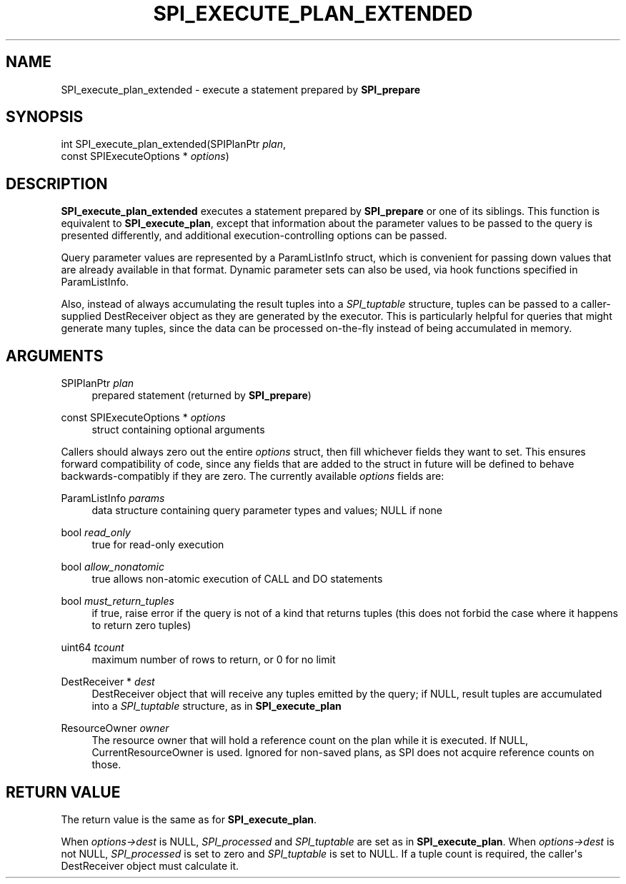 '\" t
.\"     Title: SPI_execute_plan_extended
.\"    Author: The PostgreSQL Global Development Group
.\" Generator: DocBook XSL Stylesheets vsnapshot <http://docbook.sf.net/>
.\"      Date: 2022
.\"    Manual: PostgreSQL 15.1 Documentation
.\"    Source: PostgreSQL 15.1
.\"  Language: English
.\"
.TH "SPI_EXECUTE_PLAN_EXTENDED" "3" "2022" "PostgreSQL 15.1" "PostgreSQL 15.1 Documentation"
.\" -----------------------------------------------------------------
.\" * Define some portability stuff
.\" -----------------------------------------------------------------
.\" ~~~~~~~~~~~~~~~~~~~~~~~~~~~~~~~~~~~~~~~~~~~~~~~~~~~~~~~~~~~~~~~~~
.\" http://bugs.debian.org/507673
.\" http://lists.gnu.org/archive/html/groff/2009-02/msg00013.html
.\" ~~~~~~~~~~~~~~~~~~~~~~~~~~~~~~~~~~~~~~~~~~~~~~~~~~~~~~~~~~~~~~~~~
.ie \n(.g .ds Aq \(aq
.el       .ds Aq '
.\" -----------------------------------------------------------------
.\" * set default formatting
.\" -----------------------------------------------------------------
.\" disable hyphenation
.nh
.\" disable justification (adjust text to left margin only)
.ad l
.\" -----------------------------------------------------------------
.\" * MAIN CONTENT STARTS HERE *
.\" -----------------------------------------------------------------
.SH "NAME"
SPI_execute_plan_extended \- execute a statement prepared by \fBSPI_prepare\fR
.SH "SYNOPSIS"
.sp
.nf
int SPI_execute_plan_extended(SPIPlanPtr \fIplan\fR,
                              const SPIExecuteOptions * \fIoptions\fR)
.fi
.SH "DESCRIPTION"
.PP
\fBSPI_execute_plan_extended\fR
executes a statement prepared by
\fBSPI_prepare\fR
or one of its siblings\&. This function is equivalent to
\fBSPI_execute_plan\fR, except that information about the parameter values to be passed to the query is presented differently, and additional execution\-controlling options can be passed\&.
.PP
Query parameter values are represented by a
ParamListInfo
struct, which is convenient for passing down values that are already available in that format\&. Dynamic parameter sets can also be used, via hook functions specified in
ParamListInfo\&.
.PP
Also, instead of always accumulating the result tuples into a
\fISPI_tuptable\fR
structure, tuples can be passed to a caller\-supplied
DestReceiver
object as they are generated by the executor\&. This is particularly helpful for queries that might generate many tuples, since the data can be processed on\-the\-fly instead of being accumulated in memory\&.
.SH "ARGUMENTS"
.PP
SPIPlanPtr \fIplan\fR
.RS 4
prepared statement (returned by
\fBSPI_prepare\fR)
.RE
.PP
const SPIExecuteOptions * \fIoptions\fR
.RS 4
struct containing optional arguments
.RE
.PP
Callers should always zero out the entire
\fIoptions\fR
struct, then fill whichever fields they want to set\&. This ensures forward compatibility of code, since any fields that are added to the struct in future will be defined to behave backwards\-compatibly if they are zero\&. The currently available
\fIoptions\fR
fields are:
.PP
ParamListInfo \fIparams\fR
.RS 4
data structure containing query parameter types and values; NULL if none
.RE
.PP
bool \fIread_only\fR
.RS 4
true
for read\-only execution
.RE
.PP
bool \fIallow_nonatomic\fR
.RS 4
true
allows non\-atomic execution of CALL and DO statements
.RE
.PP
bool \fImust_return_tuples\fR
.RS 4
if
true, raise error if the query is not of a kind that returns tuples (this does not forbid the case where it happens to return zero tuples)
.RE
.PP
uint64 \fItcount\fR
.RS 4
maximum number of rows to return, or
0
for no limit
.RE
.PP
DestReceiver * \fIdest\fR
.RS 4
DestReceiver
object that will receive any tuples emitted by the query; if NULL, result tuples are accumulated into a
\fISPI_tuptable\fR
structure, as in
\fBSPI_execute_plan\fR
.RE
.PP
ResourceOwner \fIowner\fR
.RS 4
The resource owner that will hold a reference count on the plan while it is executed\&. If NULL, CurrentResourceOwner is used\&. Ignored for non\-saved plans, as SPI does not acquire reference counts on those\&.
.RE
.SH "RETURN VALUE"
.PP
The return value is the same as for
\fBSPI_execute_plan\fR\&.
.PP
When
\fIoptions\->dest\fR
is NULL,
\fISPI_processed\fR
and
\fISPI_tuptable\fR
are set as in
\fBSPI_execute_plan\fR\&. When
\fIoptions\->dest\fR
is not NULL,
\fISPI_processed\fR
is set to zero and
\fISPI_tuptable\fR
is set to NULL\&. If a tuple count is required, the caller\*(Aqs
DestReceiver
object must calculate it\&.
